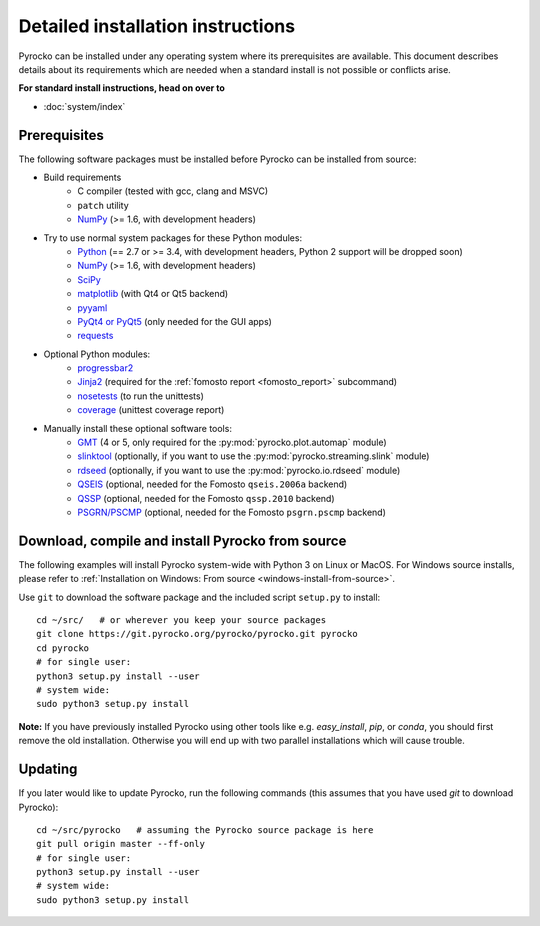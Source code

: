 Detailed installation instructions
==================================

Pyrocko can be installed under any operating system where its prerequisites are
available. This document describes details about its requirements which are
needed when a standard install is not possible or conflicts arise.

**For standard install instructions, head on over to**

* :doc:`system/index`

Prerequisites
-------------

The following software packages must be installed before Pyrocko can be
installed from source:

* Build requirements
   * C compiler (tested with gcc, clang and MSVC)
   * ``patch`` utility
   * `NumPy <http://numpy.scipy.org/>`_ (>= 1.6, with development headers)

* Try to use normal system packages for these Python modules:
   * `Python <http://www.python.org/>`_ (== 2.7 or >= 3.4, with development headers, Python 2 support will be dropped soon)
   * `NumPy <http://numpy.scipy.org/>`_ (>= 1.6, with development headers)
   * `SciPy <http://scipy.org/>`_
   * `matplotlib <http://matplotlib.sourceforge.net/>`_ (with Qt4 or Qt5 backend)
   * `pyyaml <https://bitbucket.org/xi/pyyaml>`_
   * `PyQt4 or PyQt5 <http://www.riverbankcomputing.co.uk/software/pyqt/intro>`_ (only needed for the GUI apps)
   * `requests <http://docs.python-requests.org/en/master/>`_

* Optional Python modules:
   * `progressbar2 <http://pypi.python.org/pypi/progressbar2>`_
   * `Jinja2 <http://jinja.pocoo.org/>`_ (required for the :ref:`fomosto report <fomosto_report>` subcommand)
   * `nosetests <https://pypi.python.org/pypi/nose>`_ (to run the unittests)
   * `coverage <https://pypi.python.org/pypi/coverage>`_ (unittest coverage report)

* Manually install these optional software tools:
   * `GMT <http://gmt.soest.hawaii.edu/>`_ (4 or 5, only required for the :py:mod:`pyrocko.plot.automap` module)
   * `slinktool <http://www.iris.edu/data/dmc-seedlink.htm>`_ (optionally, if you want to use the :py:mod:`pyrocko.streaming.slink` module)
   * `rdseed <http://www.iris.edu/software/downloads/rdseed_request.htm>`_ (optionally, if you want to use the :py:mod:`pyrocko.io.rdseed` module)
   * `QSEIS <https://git.pyrocko.org/pyrocko/fomosto-qseis>`_ (optional, needed for the Fomosto ``qseis.2006a`` backend)
   * `QSSP <https://git.pyrocko.org/pyrocko/fomosto-qssp>`_ (optional, needed for the Fomosto ``qssp.2010`` backend)
   * `PSGRN/PSCMP <https://git.pyrocko.org/pyrocko/fomosto-psgrn-pscmp>`_ (optional, needed for the Fomosto ``psgrn.pscmp`` backend)

Download, compile and install Pyrocko from source
-------------------------------------------------

The following examples will install Pyrocko system-wide with Python 3 on Linux
or MacOS. For Windows source installs, please refer to :ref:`Installation on
Windows: From source <windows-install-from-source>`.

.. highlight:: sh

Use ``git`` to download the software package and the included script ``setup.py``
to install::

    cd ~/src/   # or wherever you keep your source packages
    git clone https://git.pyrocko.org/pyrocko/pyrocko.git pyrocko
    cd pyrocko
    # for single user:
    python3 setup.py install --user
    # system wide:
    sudo python3 setup.py install

**Note:** If you have previously installed Pyrocko using other tools like e.g.
*easy_install*, *pip*, or *conda*, you should first remove the old
installation. Otherwise you will end up with two parallel installations which
will cause trouble.

Updating
--------

If you later would like to update Pyrocko, run the following commands (this
assumes that you have used *git* to download Pyrocko):: 

    cd ~/src/pyrocko   # assuming the Pyrocko source package is here
    git pull origin master --ff-only
    # for single user:
    python3 setup.py install --user
    # system wide:
    sudo python3 setup.py install
